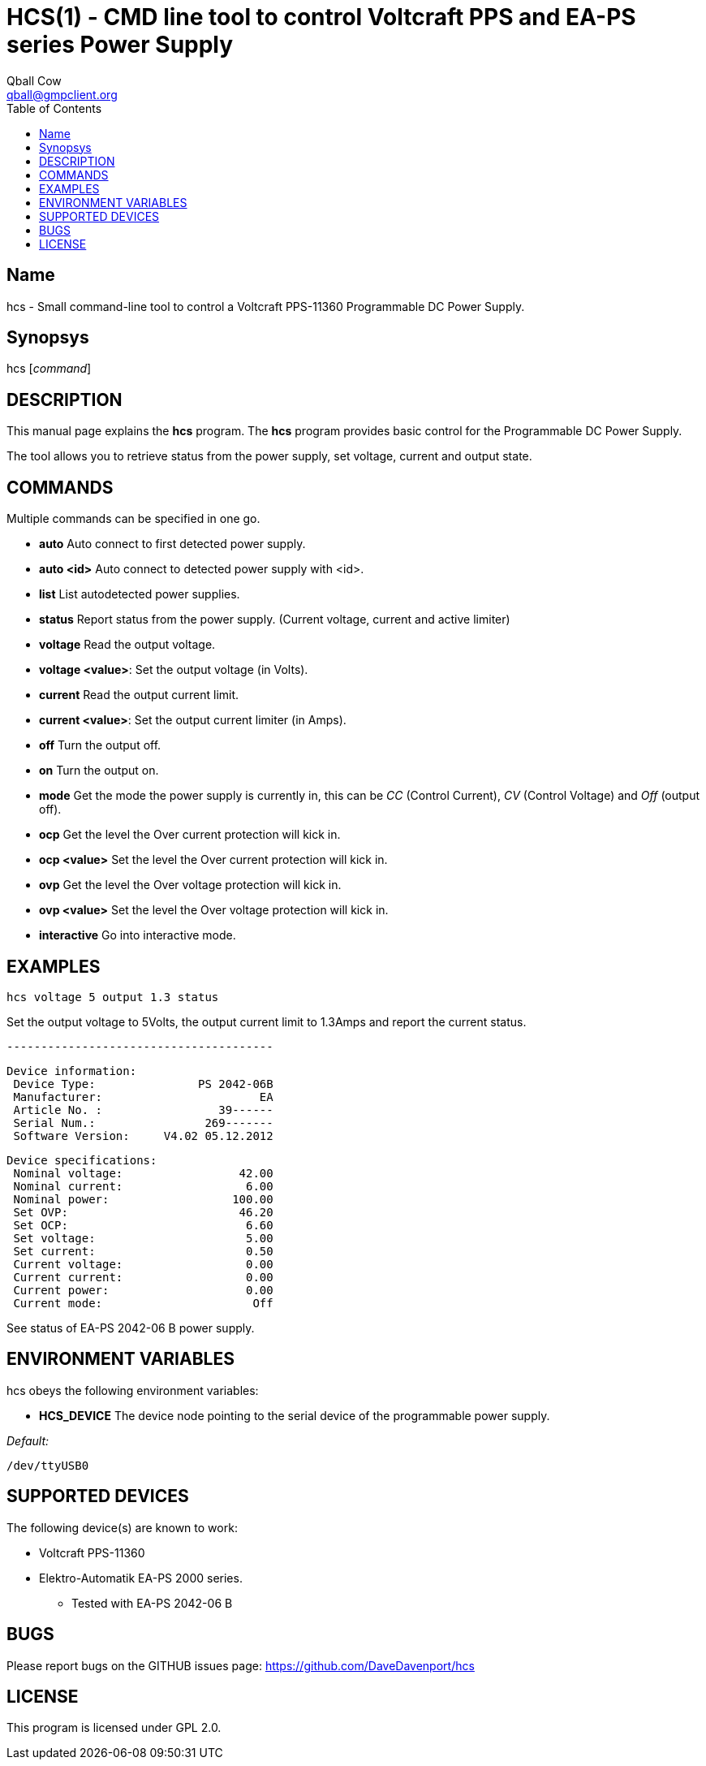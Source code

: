 HCS(1) - CMD line tool to control Voltcraft PPS and EA-PS series Power Supply
=============================================================================
:Author:                Qball Cow
:email:                 qball@gmpclient.org
:License: 				GPL-v2
:Source:				http://github.com/DaveDavenport/IfThenElse/
:home:                  /main.html
:toc:


Name
----

hcs - Small command-line tool to control a Voltcraft PPS-11360 Programmable DC Power Supply.

Synopsys
--------

hcs ['command']

DESCRIPTION
-----------

This manual page explains the *hcs* program. The *hcs* program provides basic control for the
Programmable DC Power Supply.

The tool allows you to retrieve status from the power supply, set voltage, current and output state.

COMMANDS
--------
Multiple commands can be specified in one go.

 * *auto*
Auto connect to first detected power supply.

 * *auto <id>*
Auto connect to detected power supply with <id>.

 * *list*
List autodetected power supplies.

 * *status*
Report status from the power supply. (Current voltage, current and active limiter)

 * *voltage*
Read the output voltage.

 * *voltage <value>*:
Set the output voltage (in Volts).

 * *current*
Read the output current limit.

 * *current <value>*:
Set the output current limiter (in Amps).

 * *off*
Turn the output off.

 * *on*
Turn the output on.
 
 * *mode*
Get the mode the power supply is currently in, this can be 'CC' (Control Current), 'CV' (Control
Voltage) and 'Off' (output off).

 * *ocp*
Get the level the Over current protection will kick in.

 * *ocp <value>*
Set the level the Over current protection will kick in.

 * *ovp*
Get the level the Over voltage protection will kick in.

 * *ovp <value>*
Set the level the Over voltage protection will kick in.

 * *interactive*
Go into interactive mode.

EXAMPLES
--------

   hcs voltage 5 output 1.3 status

Set the output voltage to 5Volts, the output current limit to 1.3Amps and report the current status.

   ---------------------------------------

    Device information:
     Device Type:               PS 2042-06B
     Manufacturer:                       EA
     Article No. :                 39------
     Serial Num.:                269-------
     Software Version:     V4.02 05.12.2012

    Device specifications:
     Nominal voltage:                 42.00
     Nominal current:                  6.00
     Nominal power:                  100.00
     Set OVP:                         46.20
     Set OCP:                          6.60
     Set voltage:                      5.00
     Set current:                      0.50
     Current voltage:                  0.00
     Current current:                  0.00
     Current power:                    0.00
     Current mode:                      Off

See status of EA-PS 2042-06 B power supply. 

ENVIRONMENT VARIABLES
---------------------

hcs obeys the following environment variables:

* *HCS_DEVICE*
The device node pointing to the serial device of the programmable power supply.

'Default:'

 /dev/ttyUSB0


SUPPORTED DEVICES
-----------------

The following device(s) are known to work:

 * Voltcraft PPS-11360
 * Elektro-Automatik EA-PS 2000 series.
    - Tested with EA-PS 2042-06 B


BUGS
----

Please report bugs on the GITHUB issues page: https://github.com/DaveDavenport/hcs

LICENSE
-------

This program is licensed under GPL 2.0.
